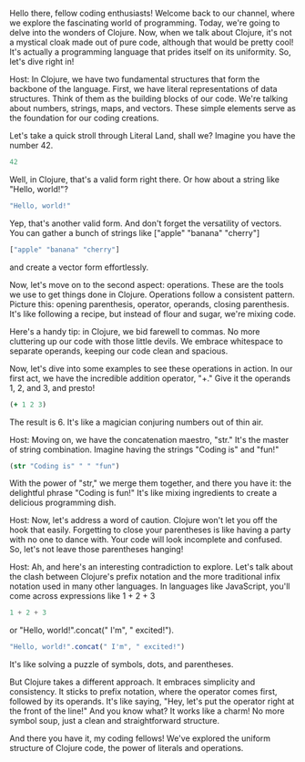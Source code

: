 Hello there, fellow coding enthusiasts! Welcome back to our channel, where we explore the fascinating world of programming. Today, we're going to delve into the wonders of Clojure. Now, when we talk about Clojure, it's not a mystical cloak made out of pure code, although that would be pretty cool! It's actually a programming language that prides itself on its uniformity. So, let's dive right in!

Host: In Clojure, we have two fundamental structures that form the backbone of the language. First, we have literal representations of data structures. Think of them as the building blocks of our code. We're talking about numbers, strings, maps, and vectors. These simple elements serve as the foundation for our coding creations.

Let's take a quick stroll through Literal Land, shall we? Imagine you have the number 42.
#+BEGIN_SRC clojure
  42
#+END_SRC
Well, in Clojure, that's a valid form right there. Or how about a string like "Hello, world!"?
#+BEGIN_SRC clojure
  "Hello, world!"
#+END_SRC
Yep, that's another valid form. And don't forget the versatility of vectors. You can gather a bunch of strings like ["apple" "banana" "cherry"]
#+BEGIN_SRC clojure
  ["apple" "banana" "cherry"]
#+END_SRC
and create a vector form effortlessly.

Now, let's move on to the second aspect: operations. These are the tools we use to get things done in Clojure. Operations follow a consistent pattern. Picture this: opening parenthesis, operator, operands, closing parenthesis. It's like following a recipe, but instead of flour and sugar, we're mixing code.

Here's a handy tip: in Clojure, we bid farewell to commas. No more cluttering up our code with those little devils. We embrace whitespace to separate operands, keeping our code clean and spacious.

Now, let's dive into some examples to see these operations in action. In our first act, we have the incredible addition operator, "+." Give it the operands 1, 2, and 3, and presto!
#+BEGIN_SRC clojure
  (+ 1 2 3)
#+END_SRC
The result is 6. It's like a magician conjuring numbers out of thin air.

Host: Moving on, we have the concatenation maestro, "str." It's the master of string combination. Imagine having the strings "Coding is" and "fun!"
#+BEGIN_SRC clojure
  (str "Coding is" " " "fun")
#+END_SRC
With the power of "str," we merge them together, and there you have it: the delightful phrase "Coding is fun!" It's like mixing ingredients to create a delicious programming dish.

Host: Now, let's address a word of caution. Clojure won't let you off the hook that easily. Forgetting to close your parentheses is like having a party with no one to dance with. Your code will look incomplete and confused. So, let's not leave those parentheses hanging!

Host: Ah, and here's an interesting contradiction to explore. Let's talk about the clash between Clojure's prefix notation and the more traditional infix notation used in many other languages. In languages like JavaScript, you'll come across expressions like 1 + 2 + 3
#+BEGIN_SRC js
  1 + 2 + 3
#+END_SRC
or "Hello, world!".concat(" I'm", " excited!").
#+BEGIN_SRC js
  "Hello, world!".concat(" I'm", " excited!")
#+END_SRC
It's like solving a puzzle of symbols, dots, and parentheses.

But Clojure takes a different approach. It embraces simplicity and consistency. It sticks to prefix notation, where the operator comes first, followed by its operands. It's like saying, "Hey, let's put the operator right at the front of the line!" And you know what? It works like a charm! No more symbol soup, just a clean and straightforward structure.

And there you have it, my coding fellows! We've explored the uniform structure of Clojure code, the power of literals and operations.
